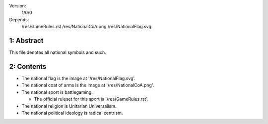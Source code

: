 Version:  
    1/0/0
Depends:  
    /res/GameRules.rst
    /res/NationalCoA.png
    /res/NationalFlag.svg

1:  Abstract
========
| This file denotes all national symbols and such.  

2:  Contents
========
+ The national flag is the image at '/res/NationalFlag.svg'.  
+ The national coat of arms is the image at '/res/NationalCoA.png'.  
+ The national sport is battlegaming.  

  - The official ruleset for this sport is '/res/GameRules.rst'.  
+ The national religion is Unitarian Universalism.  
+ The national political ideology is radical centrism.  
